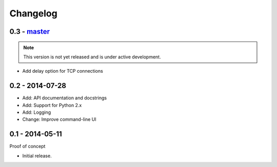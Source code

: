 Changelog
=========

0.3 - `master`_
~~~~~~~~~~~~~~~

.. note:: This version is not yet released and is under active development.

* Add delay option for TCP connections

0.2 - 2014-07-28
~~~~~~~~~~~~~~~

* Add: API documentation and docstrings
* Add: Support for Python 2.x
* Add: Logging
* Change: Improve command-line UI

0.1 - 2014-05-11
~~~~~~~~~~~~~~~~

Proof of concept

* Initial release.

.. _`master`: https://github.com/DinoTools/pysslscan
